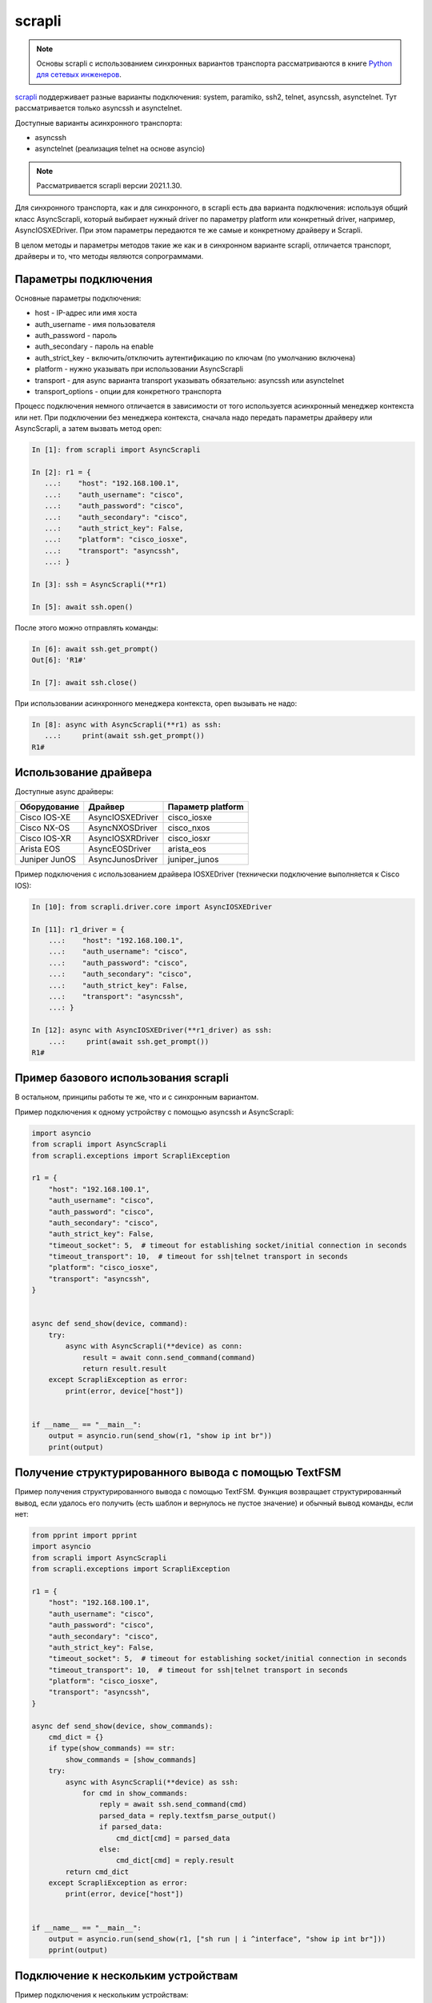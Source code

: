 scrapli
=======

.. note::

    Основы scrapli с использованием синхронных вариантов транспорта рассматриваются
    в книге `Python для сетевых инженеров <https://pyneng.readthedocs.io/ru/latest/book/18_ssh_telnet/scrapli.html>`__.

`scrapli <https://github.com/carlmontanari/scrapli>`__ поддерживает разные варианты
подключения: system, paramiko, ssh2, telnet, asyncssh, asynctelnet.
Тут рассматривается только asyncssh и asynctelnet.

Доступные варианты асинхронного транспорта:

* asyncssh
* asynctelnet (реализация telnet на основе asyncio)

.. note::

    Рассматривается scrapli версии 2021.1.30.

    
Для синхронного транспорта, как и для синхронного, в scrapli есть два варианта
подключения: используя общий класс AsyncScrapli, который выбирает нужный driver
по параметру platform или конкретный driver, например, AsyncIOSXEDriver.
При этом параметры передаются те же самые и конкретному драйверу и Scrapli.

В целом методы и параметры методов такие же как и в синхронном варианте scrapli,
отличается транспорт, драйверы и то, что методы являются сопрограммами.

Параметры подключения
~~~~~~~~~~~~~~~~~~~~~

Основные параметры подключения:

* host - IP-адрес или имя хоста
* auth_username - имя пользователя
* auth_password - пароль
* auth_secondary - пароль на enable
* auth_strict_key - включить/отключить аутентификацию по ключам (по умолчанию включена)
* platform - нужно указывать при использовании AsyncScrapli
* transport - для async варианта transport указывать обязательно: asyncssh или asynctelnet
* transport_options - опции для конкретного транспорта

Процесс подключения немного отличается в зависимости от того используется
асинхронный менеджер контекста или нет. При подключении без менеджера контекста,
сначала надо передать параметры драйверу или AsyncScrapli, а затем вызвать метод open:

.. code:: python

    In [1]: from scrapli import AsyncScrapli

    In [2]: r1 = {
       ...:    "host": "192.168.100.1",
       ...:    "auth_username": "cisco",
       ...:    "auth_password": "cisco",
       ...:    "auth_secondary": "cisco",
       ...:    "auth_strict_key": False,
       ...:    "platform": "cisco_iosxe",
       ...:    "transport": "asyncssh",
       ...: }

    In [3]: ssh = AsyncScrapli(**r1)

    In [5]: await ssh.open()

После этого можно отправлять команды:

.. code:: python

    In [6]: await ssh.get_prompt()
    Out[6]: 'R1#'

    In [7]: await ssh.close()

При использовании асинхронного менеджера контекста, open вызывать не надо:

.. code:: python

    In [8]: async with AsyncScrapli(**r1) as ssh:
       ...:     print(await ssh.get_prompt())
    R1#


Использование драйвера
~~~~~~~~~~~~~~~~~~~~~~

Доступные async драйверы:

+--------------+-------------------+-------------------+
| Оборудование | Драйвер           | Параметр platform |
+==============+===================+===================+
| Cisco IOS-XE | AsyncIOSXEDriver  | cisco_iosxe       |
+--------------+-------------------+-------------------+
| Cisco NX-OS  | AsyncNXOSDriver   | cisco_nxos        |
+--------------+-------------------+-------------------+
| Cisco IOS-XR | AsyncIOSXRDriver  | cisco_iosxr       |
+--------------+-------------------+-------------------+
| Arista EOS   | AsyncEOSDriver    | arista_eos        |
+--------------+-------------------+-------------------+
| Juniper JunOS| AsyncJunosDriver  | juniper_junos     |
+--------------+-------------------+-------------------+

Пример подключения с использованием драйвера IOSXEDriver (технически
подключение выполняется к Cisco IOS):

.. code:: python

    In [10]: from scrapli.driver.core import AsyncIOSXEDriver

    In [11]: r1_driver = {
        ...:    "host": "192.168.100.1",
        ...:    "auth_username": "cisco",
        ...:    "auth_password": "cisco",
        ...:    "auth_secondary": "cisco",
        ...:    "auth_strict_key": False,
        ...:    "transport": "asyncssh",
        ...: }

    In [12]: async with AsyncIOSXEDriver(**r1_driver) as ssh:
        ...:     print(await ssh.get_prompt())
    R1#

Пример базового использования scrapli
~~~~~~~~~~~~~~~~~~~~~~~~~~~~~~~~~~~~~

В остальном, принципы работы те же, что и с синхронным вариантом.

Пример подключения к одному устройству с помощью asyncssh и AsyncScrapli:

.. code:: python

    import asyncio
    from scrapli import AsyncScrapli
    from scrapli.exceptions import ScrapliException

    r1 = {
        "host": "192.168.100.1",
        "auth_username": "cisco",
        "auth_password": "cisco",
        "auth_secondary": "cisco",
        "auth_strict_key": False,
        "timeout_socket": 5,  # timeout for establishing socket/initial connection in seconds
        "timeout_transport": 10,  # timeout for ssh|telnet transport in seconds
        "platform": "cisco_iosxe",
        "transport": "asyncssh",
    }


    async def send_show(device, command):
        try:
            async with AsyncScrapli(**device) as conn:
                result = await conn.send_command(command)
                return result.result
        except ScrapliException as error:
            print(error, device["host"])


    if __name__ == "__main__":
        output = asyncio.run(send_show(r1, "show ip int br"))
        print(output)


Получение структурированного вывода с помощью TextFSM
~~~~~~~~~~~~~~~~~~~~~~~~~~~~~~~~~~~~~~~~~~~~~~~~~~~~~

Пример получения структурированного вывода с помощью TextFSM. Функция возвращает
структурированный вывод, если удалось его получить (есть шаблон и вернулось не
пустое значение) и обычный вывод команды, если нет:

.. code:: python

    from pprint import pprint
    import asyncio
    from scrapli import AsyncScrapli
    from scrapli.exceptions import ScrapliException

    r1 = {
        "host": "192.168.100.1",
        "auth_username": "cisco",
        "auth_password": "cisco",
        "auth_secondary": "cisco",
        "auth_strict_key": False,
        "timeout_socket": 5,  # timeout for establishing socket/initial connection in seconds
        "timeout_transport": 10,  # timeout for ssh|telnet transport in seconds
        "platform": "cisco_iosxe",
        "transport": "asyncssh",
    }

    async def send_show(device, show_commands):
        cmd_dict = {}
        if type(show_commands) == str:
            show_commands = [show_commands]
        try:
            async with AsyncScrapli(**device) as ssh:
                for cmd in show_commands:
                    reply = await ssh.send_command(cmd)
                    parsed_data = reply.textfsm_parse_output()
                    if parsed_data:
                        cmd_dict[cmd] = parsed_data
                    else:
                        cmd_dict[cmd] = reply.result
            return cmd_dict
        except ScrapliException as error:
            print(error, device["host"])


    if __name__ == "__main__":
        output = asyncio.run(send_show(r1, ["sh run | i ^interface", "show ip int br"]))
        pprint(output)



Подключение к нескольким устройствам
~~~~~~~~~~~~~~~~~~~~~~~~~~~~~~~~~~~~

Пример подключения к нескольким устройствам:

.. code:: python

    from pprint import pprint
    import asyncio

    import yaml
    from scrapli import AsyncScrapli
    from scrapli.exceptions import ScrapliException


    async def send_show(device, show_commands):
        cmd_dict = {}
        if type(show_commands) == str:
            show_commands = [show_commands]
        try:
            async with AsyncScrapli(**device) as ssh:
                for cmd in show_commands:
                    reply = await ssh.send_command(cmd)
                    cmd_dict[cmd] = reply.result
            return cmd_dict
        except ScrapliException as error:
            print(error, device["host"])


    async def send_command_to_devices(devices, commands):
        coroutines = [send_show(device, commands) for device in devices]
        result = await asyncio.gather(*coroutines)
        return result


    if __name__ == "__main__":
        with open("devices_async.yaml") as f:
            devices = yaml.safe_load(f)
        result = asyncio.run(send_command_to_devices(devices, "sh ip int br"))
        pprint(result, width=120)

Файл devices_async.yaml:

.. code:: yaml

    - host: 192.168.100.1
      auth_username: cisco
      auth_password: cisco
      auth_secondary: cisco
      auth_strict_key: false
      timeout_socket: 5
      timeout_transport: 10
      platform: cisco_iosxe
      transport: asyncssh
    - host: 192.168.100.2
      auth_username: cisco
      auth_password: cisco
      auth_secondary: cisco
      auth_strict_key: false
      timeout_socket: 5
      timeout_transport: 10
      platform: cisco_iosxe
      transport: asyncssh
    - host: 192.168.100.3
      auth_username: cisco
      auth_password: cisco
      auth_secondary: cisco
      auth_strict_key: false
      timeout_socket: 5
      timeout_transport: 10
      platform: cisco_iosxe
      transport: asyncssh


Подключение с транспортом asynctelnet
~~~~~~~~~~~~~~~~~~~~~~~~~~~~~~~~~~~~~

При подключении asynctelnet надо указать транспорт asynctelnet и
порт 23. Кроме того, надо данный момент (scrapli 2021.1.30) при подключении
asynctelnet к недоступному адресу таймаут будет через 2 минуты, чтобы
уменьшить его, можно использовать async_timeout:

.. code:: python

    import asyncio
    from scrapli.driver.core import AsyncIOSXEDriver
    from scrapli.exceptions import ScrapliException
    from async_timeout import timeout

    r1 = {
        "host": "192.168.100.11",
        "auth_username": "cisco",
        "auth_password": "cisco",
        "auth_secondary": "cisco",
        "auth_strict_key": False,
        "transport": "asynctelnet",
        "port": 23,
    }


    async def send_show(device, command):
        # На данный момент (scrapli 2021.1.30) таймаут при подключении к недоступному
        # хосту будет 2 минуты, поэтому пока что лучше добавлять wait_for или
        # async_timeout вокруг подключения
        try:
            async with timeout(10):
                async with AsyncIOSXEDriver(**device) as ssh:
                    result = await ssh.send_command(command)
                    return result.result
        except ScrapliException as error:
            print(error, device["host"])
        except asyncio.exceptions.TimeoutError:
            print("asyncio.exceptions.TimeoutError", device["host"])


    if __name__ == "__main__":
        output = asyncio.run(send_show(r1, "show ip int br"))
        print(output)

